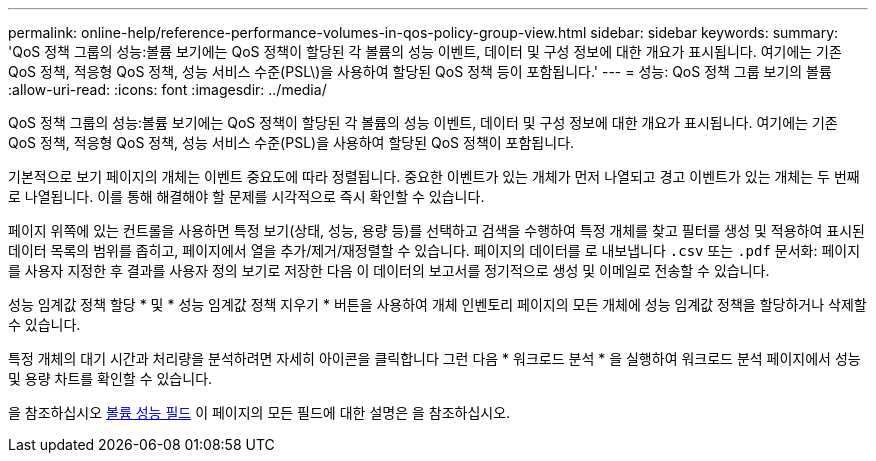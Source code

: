 ---
permalink: online-help/reference-performance-volumes-in-qos-policy-group-view.html 
sidebar: sidebar 
keywords:  
summary: 'QoS 정책 그룹의 성능:볼륨 보기에는 QoS 정책이 할당된 각 볼륨의 성능 이벤트, 데이터 및 구성 정보에 대한 개요가 표시됩니다. 여기에는 기존 QoS 정책, 적응형 QoS 정책, 성능 서비스 수준(PSL\)을 사용하여 할당된 QoS 정책 등이 포함됩니다.' 
---
= 성능: QoS 정책 그룹 보기의 볼륨
:allow-uri-read: 
:icons: font
:imagesdir: ../media/


[role="lead"]
QoS 정책 그룹의 성능:볼륨 보기에는 QoS 정책이 할당된 각 볼륨의 성능 이벤트, 데이터 및 구성 정보에 대한 개요가 표시됩니다. 여기에는 기존 QoS 정책, 적응형 QoS 정책, 성능 서비스 수준(PSL)을 사용하여 할당된 QoS 정책이 포함됩니다.

기본적으로 보기 페이지의 개체는 이벤트 중요도에 따라 정렬됩니다. 중요한 이벤트가 있는 개체가 먼저 나열되고 경고 이벤트가 있는 개체는 두 번째로 나열됩니다. 이를 통해 해결해야 할 문제를 시각적으로 즉시 확인할 수 있습니다.

페이지 위쪽에 있는 컨트롤을 사용하면 특정 보기(상태, 성능, 용량 등)를 선택하고 검색을 수행하여 특정 개체를 찾고 필터를 생성 및 적용하여 표시된 데이터 목록의 범위를 좁히고, 페이지에서 열을 추가/제거/재정렬할 수 있습니다. 페이지의 데이터를 로 내보냅니다 `.csv` 또는 `.pdf` 문서화: 페이지를 사용자 지정한 후 결과를 사용자 정의 보기로 저장한 다음 이 데이터의 보고서를 정기적으로 생성 및 이메일로 전송할 수 있습니다.

성능 임계값 정책 할당 * 및 * 성능 임계값 정책 지우기 * 버튼을 사용하여 개체 인벤토리 페이지의 모든 개체에 성능 임계값 정책을 할당하거나 삭제할 수 있습니다.

특정 개체의 대기 시간과 처리량을 분석하려면 자세히 아이콘을 클릭합니다 image:../media/more-icon.gif[""]그런 다음 * 워크로드 분석 * 을 실행하여 워크로드 분석 페이지에서 성능 및 용량 차트를 확인할 수 있습니다.

을 참조하십시오 xref:reference-volume-performance-fields.adoc[볼륨 성능 필드] 이 페이지의 모든 필드에 대한 설명은 을 참조하십시오.
